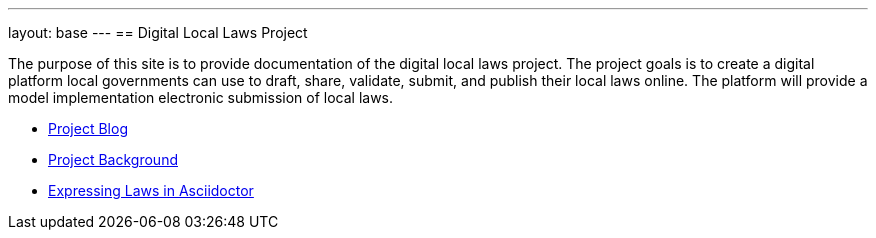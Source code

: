 ---
layout: base
---
== Digital Local Laws Project

The purpose of this site is to provide documentation of the digital local laws project.
The project goals is to create a digital platform local governments can use to draft, share, validate, submit, and publish their local laws online.
The platform will provide a model implementation electronic submission of local laws.

* link:/blog[Project Blog]
* <<project-background.adoc#project_background,Project Background>>
* <<expressing-laws-in-asciidoctor.adoc#expresssing_laws_in_asciidoctor,Expressing Laws in Asciidoctor>>
